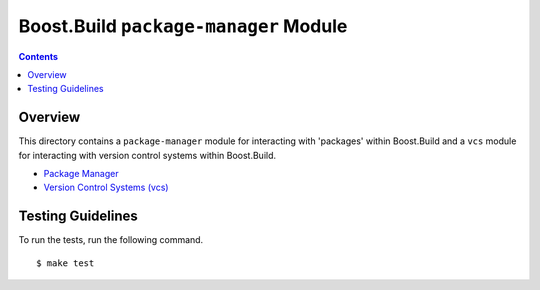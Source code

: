 Boost.Build ``package-manager`` Module
======================================

.. contents::

Overview
--------

This directory contains a ``package-manager`` module for interacting
with 'packages' within Boost.Build and a ``vcs`` module for
interacting with version control systems within Boost.Build.

- `Package Manager <package-manager.rst>`_
- `Version Control Systems (vcs) <vcs.rst>`_

Testing Guidelines
------------------

To run the tests, run the following command.

::

   $ make test
